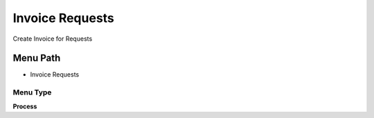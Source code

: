 
.. _functional-guide/menu/menu-invoice-requests:

================
Invoice Requests
================

Create Invoice for Requests

Menu Path
=========


* Invoice Requests

Menu Type
---------
\ **Process**\ 


.. seealso::
    :ref:`functional-guide/process/process-r_requestinvoice`
